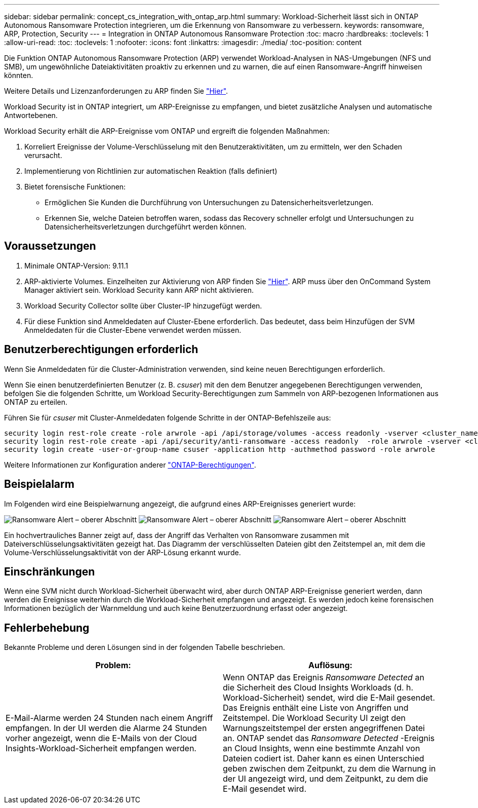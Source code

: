 ---
sidebar: sidebar 
permalink: concept_cs_integration_with_ontap_arp.html 
summary: Workload-Sicherheit lässt sich in ONTAP Autonomous Ransomware Protection integrieren, um die Erkennung von Ransomware zu verbessern. 
keywords: ransomware, ARP, Protection, Security 
---
= Integration in ONTAP Autonomous Ransomware Protection
:toc: macro
:hardbreaks:
:toclevels: 1
:allow-uri-read: 
:toc: 
:toclevels: 1
:nofooter: 
:icons: font
:linkattrs: 
:imagesdir: ./media/
:toc-position: content


[role="lead"]
Die Funktion ONTAP Autonomous Ransomware Protection (ARP) verwendet Workload-Analysen in NAS-Umgebungen (NFS und SMB), um ungewöhnliche Dateiaktivitäten proaktiv zu erkennen und zu warnen, die auf einen Ransomware-Angriff hinweisen könnten.

Weitere Details und Lizenzanforderungen zu ARP finden Sie link:https://docs.netapp.com/us-en/ontap/anti-ransomware/index.html["Hier"].

Workload Security ist in ONTAP integriert, um ARP-Ereignisse zu empfangen, und bietet zusätzliche Analysen und automatische Antwortebenen.

Workload Security erhält die ARP-Ereignisse vom ONTAP und ergreift die folgenden Maßnahmen:

. Korreliert Ereignisse der Volume-Verschlüsselung mit den Benutzeraktivitäten, um zu ermitteln, wer den Schaden verursacht.
. Implementierung von Richtlinien zur automatischen Reaktion (falls definiert)
. Bietet forensische Funktionen:
+
** Ermöglichen Sie Kunden die Durchführung von Untersuchungen zu Datensicherheitsverletzungen.
** Erkennen Sie, welche Dateien betroffen waren, sodass das Recovery schneller erfolgt und Untersuchungen zu Datensicherheitsverletzungen durchgeführt werden können.






== Voraussetzungen

. Minimale ONTAP-Version: 9.11.1
. ARP-aktivierte Volumes. Einzelheiten zur Aktivierung von ARP finden Sie link:https://docs.netapp.com/us-en/ontap/anti-ransomware/enable-task.html["Hier"]. ARP muss über den OnCommand System Manager aktiviert sein. Workload Security kann ARP nicht aktivieren.
. Workload Security Collector sollte über Cluster-IP hinzugefügt werden.
. Für diese Funktion sind Anmeldedaten auf Cluster-Ebene erforderlich. Das bedeutet, dass beim Hinzufügen der SVM Anmeldedaten für die Cluster-Ebene verwendet werden müssen.




== Benutzerberechtigungen erforderlich

Wenn Sie Anmeldedaten für die Cluster-Administration verwenden, sind keine neuen Berechtigungen erforderlich.

Wenn Sie einen benutzerdefinierten Benutzer (z. B. _csuser_) mit den dem Benutzer angegebenen Berechtigungen verwenden, befolgen Sie die folgenden Schritte, um Workload Security-Berechtigungen zum Sammeln von ARP-bezogenen Informationen aus ONTAP zu erteilen.

Führen Sie für _csuser_ mit Cluster-Anmeldedaten folgende Schritte in der ONTAP-Befehlszeile aus:

....
security login rest-role create -role arwrole -api /api/storage/volumes -access readonly -vserver <cluster_name>
security login rest-role create -api /api/security/anti-ransomware -access readonly  -role arwrole -vserver <cluster_name>
security login create -user-or-group-name csuser -application http -authmethod password -role arwrole
....
Weitere Informationen zur Konfiguration anderer link:\task_add_collector_svm.html["ONTAP-Berechtigungen"].



== Beispielalarm

Im Folgenden wird eine Beispielwarnung angezeigt, die aufgrund eines ARP-Ereignisses generiert wurde:

image:CS_Ransomware_Example_1.png["Ransomware Alert – oberer Abschnitt"]
image:CS_Ransomware_Example_2.png["Ransomware Alert – oberer Abschnitt"]
image:CS_Ransomware_Example_3.png["Ransomware Alert – oberer Abschnitt"]

Ein hochvertrauliches Banner zeigt auf, dass der Angriff das Verhalten von Ransomware zusammen mit Dateiverschlüsselungsaktivitäten gezeigt hat. Das Diagramm der verschlüsselten Dateien gibt den Zeitstempel an, mit dem die Volume-Verschlüsselungsaktivität von der ARP-Lösung erkannt wurde.



== Einschränkungen

Wenn eine SVM nicht durch Workload-Sicherheit überwacht wird, aber durch ONTAP ARP-Ereignisse generiert werden, dann werden die Ereignisse weiterhin durch die Workload-Sicherheit empfangen und angezeigt. Es werden jedoch keine forensischen Informationen bezüglich der Warnmeldung und auch keine Benutzerzuordnung erfasst oder angezeigt.



== Fehlerbehebung

Bekannte Probleme und deren Lösungen sind in der folgenden Tabelle beschrieben.

[cols="2*"]
|===
| Problem: | Auflösung: 


| E-Mail-Alarme werden 24 Stunden nach einem Angriff empfangen. In der UI werden die Alarme 24 Stunden vorher angezeigt, wenn die E-Mails von der Cloud Insights-Workload-Sicherheit empfangen werden. | Wenn ONTAP das Ereignis _Ransomware Detected_ an die Sicherheit des Cloud Insights Workloads (d. h. Workload-Sicherheit) sendet, wird die E-Mail gesendet. Das Ereignis enthält eine Liste von Angriffen und Zeitstempel. Die Workload Security UI zeigt den Warnungszeitstempel der ersten angegriffenen Datei an. ONTAP sendet das _Ransomware Detected_ -Ereignis an Cloud Insights, wenn eine bestimmte Anzahl von Dateien codiert ist. Daher kann es einen Unterschied geben zwischen dem Zeitpunkt, zu dem die Warnung in der UI angezeigt wird, und dem Zeitpunkt, zu dem die E-Mail gesendet wird. 
|===